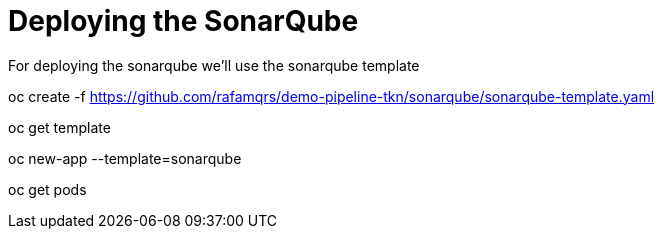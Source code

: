 = Deploying the SonarQube

For deploying the sonarqube we'll use the sonarqube template

oc create -f https://github.com/rafamqrs/demo-pipeline-tkn/sonarqube/sonarqube-template.yaml

oc get template

oc new-app --template=sonarqube

oc get pods
